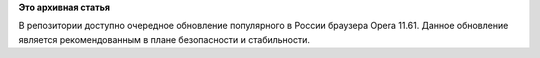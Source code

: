 .. title: Обновление браузера Opera
.. slug: обновление-браузера-opera
.. date: 2012-01-24 16:47:40
.. tags:
.. category:
.. link:
.. description:
.. type: text
.. author: Vascom

**Это архивная статья**


В репозитории доступно очередное обновление популярного в России
браузера Opera 11.61. Данное обновление является рекомендованным в плане
безопасности и стабильности.

